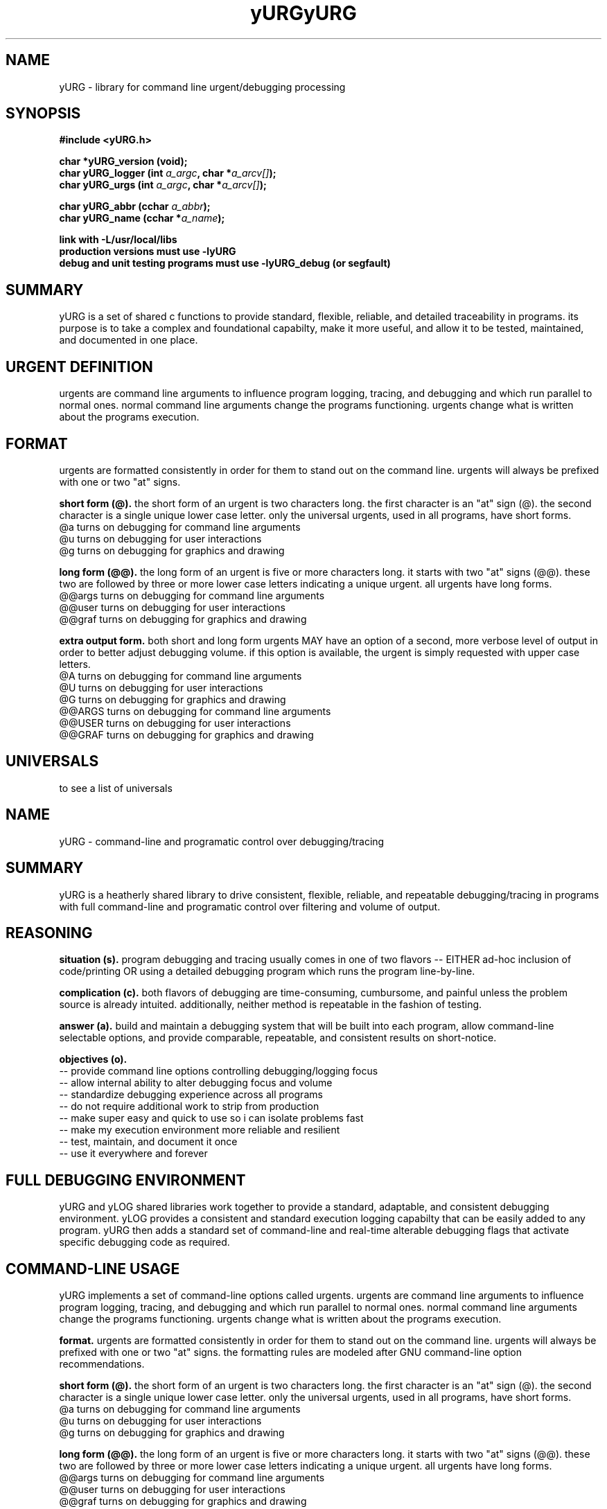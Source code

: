 .TH yURG 3 2017-jan "linux" "heatherly custom tools manual"

.SH NAME
yURG \- library for command line urgent/debugging processing
.SH SYNOPSIS
.nf
.B #include  <yURG.h>
.sp
.BI "char *yURG_version   (void);"
.BI "char  yURG_logger    (int    " "a_argc" ", char *" "a_arcv[]" ");"
.BI "char  yURG_urgs      (int    " "a_argc" ", char *" "a_arcv[]" ");"
.sp
.BI "char  yURG_abbr      (cchar  " "a_abbr" ");"
.BI "char  yURG_name      (cchar *" "a_name" ");"
.sp
.B link with -L/usr/local/libs
.B production versions must use -lyURG
.B debug and unit testing programs must use -lyURG_debug (or segfault)

.SH SUMMARY
yURG is a set of shared c functions to provide standard, flexible, reliable, 
and detailed traceability in programs.  its purpose is to take a complex
and foundational capabilty, make it more useful, and allow it to be tested,
maintained, and documented in one place.

.SH URGENT DEFINITION
urgents are command line arguments to influence program logging, tracing, and
debugging and which run parallel to normal ones.  normal command line
arguments change the programs functioning.  urgents change what is written
about the programs execution.

.SH FORMAT
urgents are formatted consistently in order for them to stand out on the
command line.  urgents will always be prefixed with one or two "at" signs.

.B short form (@).  
the short form of an urgent is two characters long.  the first character is an
"at" sign (@).  the second character is a single unique lower case letter.
only the universal urgents, used in all programs, have short forms.
   @a       turns on debugging for command line arguments
   @u       turns on debugging for user interactions
   @g       turns on debugging for graphics and drawing

.B long form (@@).  
the long form of an urgent is five or more characters long.  it starts with
two "at" signs (@@).  these two are followed by three or more lower case
letters indicating a unique urgent.
all urgents have long forms.
   @@args   turns on debugging for command line arguments
   @@user   turns on debugging for user interactions
   @@graf   turns on debugging for graphics and drawing

.B extra output form.  
both short and long form urgents MAY have an option of a second, more verbose
level of output in order to better adjust debugging volume.  if this option
is available, the urgent is simply requested with upper case letters.
   @A       turns on debugging for command line arguments
   @U       turns on debugging for user interactions
   @G       turns on debugging for graphics and drawing
   @@ARGS   turns on debugging for command line arguments
   @@USER   turns on debugging for user interactions
   @@GRAF   turns on debugging for graphics and drawing

.SH UNIVERSALS
to see a list of universals

.TH yURG 0 2017-jan "linux" "heatherly custom tools manual"

.SH NAME
yURG \- command-line and programatic control over debugging/tracing


.SH SUMMARY
yURG is a heatherly shared library to drive consistent, flexible, reliable,
and repeatable debugging/tracing in programs with full command-line and
programatic control over filtering and volume of output.

.SH REASONING
.B situation (s).  
program debugging and tracing usually comes in one of two flavors -- EITHER
ad-hoc inclusion of code/printing OR using a detailed debugging program which
runs the program line-by-line.

.B complication (c).  
both flavors of debugging are time-consuming, cumbursome, and painful unless
the problem source is already intuited.  additionally, neither method is
repeatable in the fashion of testing.

.B answer (a).  
build and maintain a debugging system that will be built into each program,
allow command-line selectable options, and provide comparable, repeatable,
and consistent results on short-notice.

.B objectives (o).  
   -- provide command line options controlling debugging/logging focus
   -- allow internal ability to alter debugging focus and volume
   -- standardize debugging experience across all programs
   -- do not require additional work to strip from production
   -- make super easy and quick to use so i can isolate problems fast
   -- make my execution environment more reliable and resilient
   -- test, maintain, and document it once
   -- use it everywhere and forever

.SH FULL DEBUGGING ENVIRONMENT
yURG and yLOG shared libraries work together to provide a standard, adaptable,
and consistent debugging environment.  yLOG provides a consistent and standard
execution logging capabilty that can be easily added to any program.  yURG then
adds a standard set of command-line and real-time alterable debugging flags
that activate specific debugging code as required.

.SH COMMAND-LINE USAGE
yURG implements a set of command-line options called urgents.  urgents are
command line arguments to influence program logging, tracing, and debugging
and which run parallel to normal ones.  normal command line arguments change
the programs functioning.  urgents change what is written about the programs
execution.

.B format.  
urgents are formatted consistently in order for them to stand out on the
command line.  urgents will always be prefixed with one or two "at" signs.
the formatting rules are modeled after GNU command-line option recommendations.

.B short form (@).  
the short form of an urgent is two characters long.  the first character is an
"at" sign (@).  the second character is a single unique lower case letter.
only the universal urgents, used in all programs, have short forms.
   @a       turns on debugging for command line arguments
   @u       turns on debugging for user interactions
   @g       turns on debugging for graphics and drawing

.B long form (@@).  
the long form of an urgent is five or more characters long.  it starts with
two "at" signs (@@).  these two are followed by three or more lower case
letters indicating a unique urgent.
all urgents have long forms.
   @@args   turns on debugging for command line arguments
   @@user   turns on debugging for user interactions
   @@graf   turns on debugging for graphics and drawing

.B extra output form.  
both short and long form urgents MAY have an option of a second, more verbose
level of output in order to better adjust debugging volume.  if this option
is available, the urgent is simply requested with upper case letters.
   @A       turns on debugging for command line arguments
   @U       turns on debugging for user interactions
   @G       turns on debugging for graphics and drawing
   @@ARGS   turns on debugging for command line arguments
   @@USER   turns on debugging for user interactions
   @@GRAF   turns on debugging for graphics and drawing

.B available urgents.  
to display all urgent options, just add "@@urgents" to the command-line.
this option will desplay a full urgent list with descriptions and then exit.

.SH PROGRAMMING
using yURG is a combination of two public function calls, and a standard set
of "define" macros that turn calls to yLOG on and off.  to use this abilty,
you must be comfortable with both yURG and yLOG.

.B define macros.  
all debug macros begin with DEBUG_.  this prefix allows those lines to be
automatically stripped to create the production version of the code.

.SH AUTHOR
rsheatherly

.SH SEE ALSO
 yURG (0)        overview, reasoning, and descision process
 yURG (3)        library usage and interface

.SH COLOPHON
this page is part of a documentation package mean to make our use of the
heatherly libraries easier and faster

